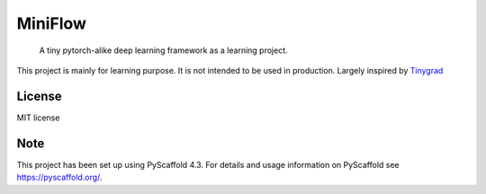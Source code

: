 ========
MiniFlow
========


   A tiny pytorch-alike deep learning framework as a learning project.

This project is mainly for learning purpose. It is not intended to be used in production. Largely inspired by `Tinygrad <https://github.com/geohot/tinygrad/>`_ 


License
=======
MIT license

Note
====

This project has been set up using PyScaffold 4.3. For details and usage
information on PyScaffold see https://pyscaffold.org/.
